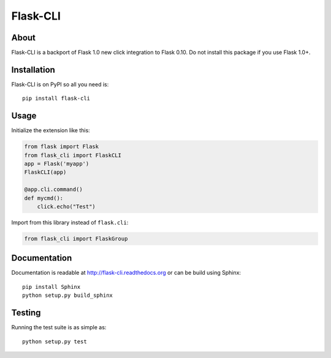 ===========
 Flask-CLI
===========

About
=====

Flask-CLI is a backport of Flask 1.0 new click integration to Flask 0.10. Do not install this package if you use Flask 1.0+.

Installation
============

Flask-CLI is on PyPI so all you need is: ::

    pip install flask-cli


Usage
=====

Initialize the extension like this:

.. code-block:: python

   from flask import Flask
   from flask_cli import FlaskCLI
   app = Flask('myapp')
   FlaskCLI(app)

   @app.cli.command()
   def mycmd():
       click.echo("Test")

Import from this library instead of ``flask.cli``:

.. code-block:: python

   from flask_cli import FlaskGroup

Documentation
=============

Documentation is readable at http://flask-cli.readthedocs.org or can be
build using Sphinx: ::

    pip install Sphinx
    python setup.py build_sphinx

Testing
=======

Running the test suite is as simple as: ::

    python setup.py test
